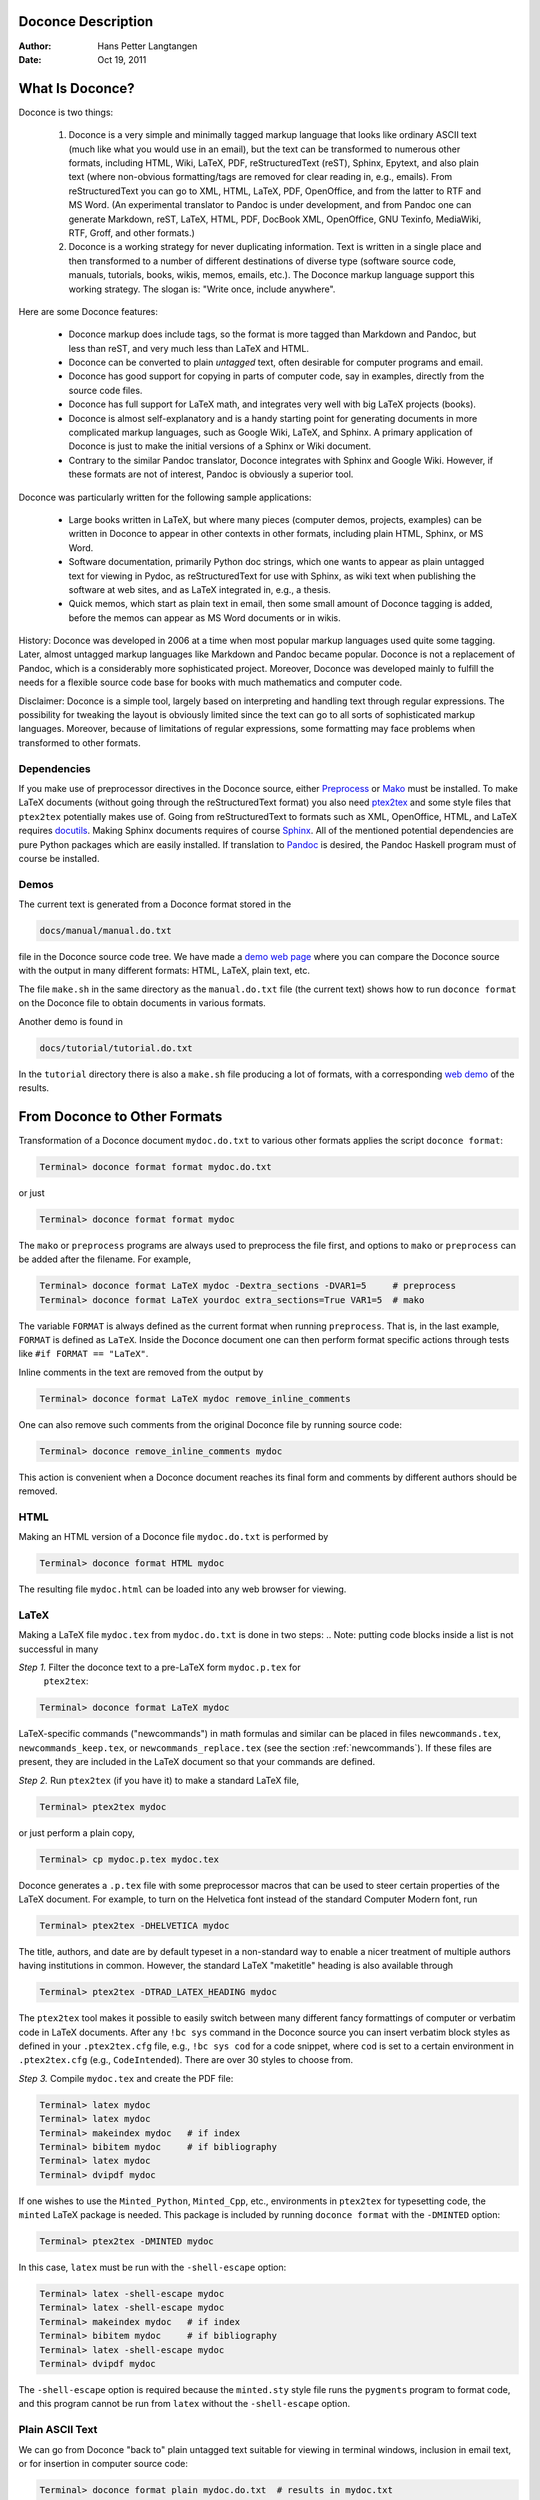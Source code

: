 .. Automatically generated reST file from Doconce source 
   (http://code.google.com/p/doconce/)

Doconce Description
===================

:Author: Hans Petter Langtangen

:Date: Oct 19, 2011

.. lines beginning with # are comment lines



.. _what:is:doconce:

What Is Doconce?
================

.. index::
   pair: doconce; short explanation


Doconce is two things:

 1. Doconce is a very simple and minimally tagged markup language that
    looks like ordinary ASCII text (much like what you would use in an
    email), but the text can be transformed to numerous other formats,
    including HTML, Wiki, LaTeX, PDF, reStructuredText (reST), Sphinx,
    Epytext, and also plain text (where non-obvious formatting/tags are
    removed for clear reading in, e.g., emails). From reStructuredText
    you can go to XML, HTML, LaTeX, PDF, OpenOffice, and from the
    latter to RTF and MS Word.
    (An experimental translator to Pandoc is under development, and from
    Pandoc one can generate Markdown, reST, LaTeX, HTML, PDF, DocBook XML,
    OpenOffice, GNU Texinfo, MediaWiki, RTF, Groff, and other formats.)

 2. Doconce is a working strategy for never duplicating information.
    Text is written in a single place and then transformed to
    a number of different destinations of diverse type (software
    source code, manuals, tutorials, books, wikis, memos, emails, etc.).
    The Doconce markup language support this working strategy.
    The slogan is: "Write once, include anywhere".

Here are some Doconce features:

  * Doconce markup does include tags, so the format is more tagged than 
    Markdown and Pandoc, but less than reST, and very much less than 
    LaTeX and HTML. 

  * Doconce can be converted to plain *untagged* text, 
    often desirable for computer programs and email.

  * Doconce has good support for copying in parts of computer code,
    say in examples, directly from the source code files.

  * Doconce has full support for LaTeX math, and integrates very well
    with big LaTeX projects (books).

  * Doconce is almost self-explanatory and is a handy starting point
    for generating documents in more complicated markup languages, such
    as Google Wiki, LaTeX, and Sphinx. A primary application of Doconce
    is just to make the initial versions of a Sphinx or Wiki document.

  * Contrary to the similar Pandoc translator, Doconce integrates with
    Sphinx and Google Wiki. However, if these formats are not of interest,
    Pandoc is obviously a superior tool.

Doconce was particularly written for the following sample applications:

  * Large books written in LaTeX, but where many pieces (computer demos,
    projects, examples) can be written in Doconce to appear in other
    contexts in other formats, including plain HTML, Sphinx, or MS Word.

  * Software documentation, primarily Python doc strings, which one wants
    to appear as plain untagged text for viewing in Pydoc, as reStructuredText
    for use with Sphinx, as wiki text when publishing the software at
    web sites, and as LaTeX integrated in, e.g., a thesis.

  * Quick memos, which start as plain text in email, then some small
    amount of Doconce tagging is added, before the memos can appear as
    MS Word documents or in wikis.

History: Doconce was developed in 2006 at a time when most popular
markup languages used quite some tagging.  Later, almost untagged
markup languages like Markdown and Pandoc became popular. Doconce is
not a replacement of Pandoc, which is a considerably more
sophisticated project. Moreover, Doconce was developed mainly to
fulfill the needs for a flexible source code base for books with much
mathematics and computer code.

Disclaimer: Doconce is a simple tool, largely based on interpreting
and handling text through regular expressions. The possibility for
tweaking the layout is obviously limited since the text can go to
all sorts of sophisticated markup languages. Moreover, because of
limitations of regular expressions, some formatting may face problems 
when transformed to other formats. 



Dependencies
------------

If you make use of preprocessor directives in the Doconce source,
either `Preprocess <http://code.google.com/p/preprocess>`_ or `Mako <http://www.makotemplates.org>`_ must be installed.  To make LaTeX
documents (without going through the reStructuredText format) you also
need `ptex2tex <http://code.google.com/p/ptex2tex>`_ and some style
files that ``ptex2tex`` potentially makes use of.  Going from
reStructuredText to formats such as XML, OpenOffice, HTML, and LaTeX
requires `docutils <http://docutils.sourceforge.net>`_.  Making Sphinx
documents requires of course `Sphinx <http://sphinx.pocoo.org>`_.
All of the mentioned potential dependencies are pure Python packages
which are easily installed.
If translation to `Pandoc <http://johnmacfarlane.net/pandoc/>`_ is desired, 
the Pandoc Haskell program must of course be installed.



.. some comment lines that do not affect any formatting

.. these lines are simply removed








Demos
-----


.. index:: demos


The current text is generated from a Doconce format stored in the

.. code-block:: console

        docs/manual/manual.do.txt

file in the Doconce source code tree. We have made a 
`demo web page <https://doconce.googlecode.com/hg/doc/demos/manual/index.html>`_
where you can compare the Doconce source with the output in many
different formats: HTML, LaTeX, plain text, etc.

The file ``make.sh`` in the same directory as the ``manual.do.txt`` file
(the current text) shows how to run ``doconce format`` on the
Doconce file to obtain documents in various formats.

Another demo is found in

.. code-block:: console

        docs/tutorial/tutorial.do.txt

In the ``tutorial`` directory there is also a ``make.sh`` file producing a
lot of formats, with a corresponding
`web demo <https://doconce.googlecode.com/hg/doc/demos/tutorial/index.html>`_
of the results.

.. Example on including another Doconce file:



.. _doconce2formats:

From Doconce to Other Formats
=============================

Transformation of a Doconce document ``mydoc.do.txt`` to various other
formats applies the script ``doconce format``:

.. code-block:: console

        Terminal> doconce format format mydoc.do.txt

or just

.. code-block:: console

        Terminal> doconce format format mydoc

The ``mako`` or ``preprocess`` programs are always used to preprocess the
file first, and options to ``mako`` or ``preprocess`` can be added after the
filename. For example,

.. code-block:: console

        Terminal> doconce format LaTeX mydoc -Dextra_sections -DVAR1=5     # preprocess
        Terminal> doconce format LaTeX yourdoc extra_sections=True VAR1=5  # mako

The variable ``FORMAT`` is always defined as the current format when
running ``preprocess``. That is, in the last example, ``FORMAT`` is
defined as ``LaTeX``. Inside the Doconce document one can then perform
format specific actions through tests like ``#if FORMAT == "LaTeX"``.

Inline comments in the text are removed from the output by

.. code-block:: console

        Terminal> doconce format LaTeX mydoc remove_inline_comments

One can also remove such comments from the original Doconce file
by running 
source code:

.. code-block:: py


        Terminal> doconce remove_inline_comments mydoc

This action is convenient when a Doconce document reaches its final form
and comments by different authors should be removed.


HTML
----

Making an HTML version of a Doconce file ``mydoc.do.txt``
is performed by

.. code-block:: console

        Terminal> doconce format HTML mydoc

The resulting file ``mydoc.html`` can be loaded into any web browser for viewing.

LaTeX
-----

Making a LaTeX file ``mydoc.tex`` from ``mydoc.do.txt`` is done in two steps:
.. Note: putting code blocks inside a list is not successful in many

.. formats - the text may be messed up. A better choice is a paragraph

.. environment, as used here.


*Step 1.* Filter the doconce text to a pre-LaTeX form ``mydoc.p.tex`` for
     ``ptex2tex``:

.. code-block:: console

        Terminal> doconce format LaTeX mydoc

LaTeX-specific commands ("newcommands") in math formulas and similar
can be placed in files ``newcommands.tex``, ``newcommands_keep.tex``, or
``newcommands_replace.tex`` (see the section :ref:`newcommands`). 
If these files are present, they are included in the LaTeX document 
so that your commands are defined.

*Step 2.* Run ``ptex2tex`` (if you have it) to make a standard LaTeX file,

.. code-block:: console

        Terminal> ptex2tex mydoc

or just perform a plain copy,

.. code-block:: console

        Terminal> cp mydoc.p.tex mydoc.tex

Doconce generates a ``.p.tex`` file with some preprocessor macros
that can be used to steer certain properties of the LaTeX document.
For example, to turn on the Helvetica font instead of the standard
Computer Modern font, run

.. code-block:: console

        Terminal> ptex2tex -DHELVETICA mydoc

The title, authors, and date are by default typeset in a non-standard
way to enable a nicer treatment of multiple authors having
institutions in common. However, the standard LaTeX "maketitle" heading
is also available through

.. code-block:: console

        Terminal> ptex2tex -DTRAD_LATEX_HEADING mydoc


The ``ptex2tex`` tool makes it possible to easily switch between many
different fancy formattings of computer or verbatim code in LaTeX
documents. After any ``!bc sys`` command in the Doconce source you can
insert verbatim block styles as defined in your ``.ptex2tex.cfg``
file, e.g., ``!bc sys cod`` for a code snippet, where ``cod`` is set to
a certain environment in ``.ptex2tex.cfg`` (e.g., ``CodeIntended``).
There are over 30 styles to choose from.

*Step 3.* Compile ``mydoc.tex``
and create the PDF file:

.. code-block:: console

        Terminal> latex mydoc
        Terminal> latex mydoc
        Terminal> makeindex mydoc   # if index
        Terminal> bibitem mydoc     # if bibliography
        Terminal> latex mydoc
        Terminal> dvipdf mydoc

If one wishes to use the ``Minted_Python``, ``Minted_Cpp``, etc., environments
in ``ptex2tex`` for typesetting code, the ``minted`` LaTeX package is needed.
This package is included by running ``doconce format`` with the
``-DMINTED`` option:

.. code-block:: console

        Terminal> ptex2tex -DMINTED mydoc

In this case, ``latex`` must be run with the
``-shell-escape`` option:

.. code-block:: console

        Terminal> latex -shell-escape mydoc
        Terminal> latex -shell-escape mydoc
        Terminal> makeindex mydoc   # if index
        Terminal> bibitem mydoc     # if bibliography
        Terminal> latex -shell-escape mydoc
        Terminal> dvipdf mydoc

The ``-shell-escape`` option is required because the ``minted.sty`` style
file runs the ``pygments`` program to format code, and this program
cannot be run from ``latex`` without the ``-shell-escape`` option.


Plain ASCII Text
----------------

We can go from Doconce "back to" plain untagged text suitable for viewing
in terminal windows, inclusion in email text, or for insertion in
computer source code:

.. code-block:: console

        Terminal> doconce format plain mydoc.do.txt  # results in mydoc.txt


reStructuredText
----------------

Going from Doconce to reStructuredText gives a lot of possibilities to
go to other formats. First we filter the Doconce text to a
reStructuredText file ``mydoc.rst``:

.. code-block:: console

        Terminal> doconce format rst mydoc.do.txt

We may now produce various other formats:

.. code-block:: console

        Terminal> rst2html.py  mydoc.rst > mydoc.html # HTML
        Terminal> rst2latex.py mydoc.rst > mydoc.tex  # LaTeX
        Terminal> rst2xml.py   mydoc.rst > mydoc.xml  # XML
        Terminal> rst2odt.py   mydoc.rst > mydoc.odt  # OpenOffice

The OpenOffice file ``mydoc.odt`` can be loaded into OpenOffice and
saved in, among other things, the RTF format or the Microsoft Word format.
That is, one can easily go from Doconce to Microsoft Word.

Sphinx
------

Sphinx documents can be created from a Doconce source in a few steps.

*Step 1.* Translate Doconce into the Sphinx dialect of
the reStructuredText format:

.. code-block:: console

        Terminal> doconce format sphinx mydoc.do.txt


*Step 2.* Create a Sphinx root directory with a ``conf.py`` file, 
either manually or by using the interactive ``sphinx-quickstart``
program. Here is a scripted version of the steps with the latter:

.. code-block:: console

        mkdir sphinx-rootdir
        sphinx-quickstart <<EOF
        sphinx-rootdir
        n
        _
        Name of My Sphinx Document
        Author
        version
        version
        .rst
        index
        n
        y
        n
        n
        n
        n
        y
        n
        n
        y
        y
        y
        EOF

These statements as well as points 3-5 can be automated by the command

.. code-block:: console

        Terminal> doconce sphinx_dir mydoc.do.txt

More precisely, in addition to making the ``sphinx-rootdir``,
this command generates a script ``tmp_make_sphinx.sh`` which
can be run to carry out steps 3-5, and later to remake the
sphinx document.

*Step 3.* Move the ``tutorial.rst`` file to the Sphinx root directory:

.. code-block:: console

        Terminal> mv mydoc.rst sphinx-rootdir

If you have figures in your document, the relative paths to those will
be invalid when you work with ``mydoc.rst`` in the ``sphinx-rootdir``
directory. Either edit ``mydoc.rst`` so that figure file paths are correct,
or simply copy your figure directory to ``sphinx-rootdir`` (if all figures
are located in a subdirectory).

*Step 4.* Edit the generated ``index.rst`` file so that ``mydoc.rst``
is included, i.e., add ``mydoc`` to the ``toctree`` section so that it becomes

.. code-block:: py


        .. toctree::
           :maxdepth: 2
        
           mydoc

(The spaces before ``mydoc`` are important!)

*Step 5.* Generate, for instance, an HTML version of the Sphinx source:

.. code-block:: console

        make clean   # remove old versions
        make html

Many other formats are also possible.

*Step 6.* View the result:

.. code-block:: console

        Terminal> firefox _build/html/index.html


Note that verbatim code blocks can be typeset in a variety of ways
depending the argument that follows ``!bc``: ``cod`` gives Python
(``code-block:: python`` in Sphinx syntax) and ``cppcod`` gives C++, but
all such arguments can be customized both for Sphinx and LaTeX output.

.. Desired extension: sphinx can utilize a "pycod" or "c++cod"

.. instruction as currently done in latex for ptex2tex and write

.. out the right code block name accordingly.



Google Code Wiki
----------------

There are several different wiki dialects, but Doconce only support the
one used by `Google Code <http://code.google.com/p/support/wiki/WikiSyntax>`_.
The transformation to this format, called ``gwiki`` to explicitly mark
it as the Google Code dialect, is done by

.. code-block:: console

        Terminal> doconce format gwiki mydoc.do.txt

You can then open a new wiki page for your Google Code project, copy
the ``mydoc.gwiki`` output file from ``doconce format`` and paste the
file contents into the wiki page. Press **Preview** or **Save Page** to
see the formatted result.

When the Doconce file contains figures, each figure filename must be
replaced by a URL where the figure is available. There are instructions
in the file for doing this. Usually, one performs this substitution
automatically (see next section).


Tweaking the Doconce Output
---------------------------

Occasionally, one would like to tweak the output in a certain format
from Doconce. One example is figure filenames when transforming
Doconce to reStructuredText. Since Doconce does not know if the
``.rst`` file is going to be filtered to LaTeX or HTML, it cannot know
if ``.eps`` or ``.png`` is the most appropriate image filename.
The solution is to use a text substitution command or code with, e.g., sed,
perl, python, or scitools subst, to automatically edit the output file
from Doconce. It is then wise to run Doconce and the editing commands
from a script to automate all steps in going from Doconce to the final
format(s). The ``make.sh`` files in ``docs/manual`` and ``docs/tutorial`` 
constitute comprehensive examples on how such scripts can be made.



The Doconce Markup Language
===========================

The Doconce format introduces four constructs to markup text:
lists, special lines, inline tags, and environments.

Lists
-----

An unordered bullet list makes use of the ``*`` as bullet sign
and is indented as follows


.. code-block:: py


           * item 1
        
           * item 2
        
             * subitem 1, if there are more
               lines, each line must
               be intended as shown here
        
             * subitem 2,
               also spans two lines
        
           * item 3


This list gets typeset as

   * item 1

   * item 2

     * subitem 1, if there are more
       lines, each line must
       be intended as shown here

     * subitem 2,
       also spans two lines


   * item 3

In an ordered list, each item starts with an ``o`` (as the first letter 
in "ordered"):


.. code-block:: py


           o item 1
        
           o item 2
        
             * subitem 1
        
             * subitem 2
        
           o item 3


resulting in

  1. item 1

  2. item 2

     * subitem 1

     * subitem 2


  3. item 3

Ordered lists cannot have an ordered sublist, i.e., the ordering 
applies to the outer list only.

In a description list, each item is recognized by a dash followed
by a keyword followed by a colon:


.. code-block:: py


           - keyword1: explanation of keyword1
        
           - keyword2: explanation
             of keyword2 (remember to indent properly
             if there are multiple lines)


The result becomes

   keyword1: 
     explanation of keyword1

   keyword2: 
     explanation
     of keyword2 (remember to indent properly
     if there are multiple lines)

Special Lines
-------------

The Doconce markup language has a concept called *special lines*.
Such lines starts with a markup at the very beginning of the
line and are used to mark document title, authors, date,
sections, subsections, paragraphs., figures, movies, etc.


.. index:: TITLE keyword

.. index:: AUTHOR keyword

.. index:: DATE keyword


*Heading with Title and Author(s).* Lines starting with ``TITLE:``, ``AUTHOR:``, and ``DATE:`` are optional and used
to identify a title of the document, the authors, and the date. The
title is treated as the rest of the line, so is the date, but the
author text consists of the name and associated institution(s) with
the syntax 

.. code-block:: py


        name at institution1 and institution2 and institution3

The ``at`` with surrounding spaces
is essential for adding information about institution(s)
to the author name, and the ``and`` with surrounding spaces is
essential as delimiter between different institutions.
Multiple authors require multiple ``AUTHOR:`` lines. All information
associated with ``TITLE:`` and ``AUTHOR:`` keywords must appear on a single
line.  Here is an example:

.. code-block:: py


        TITLE: On an Ultimate Markup Language
        AUTHOR: H. P. Langtangen at Center for Biomedical Computing, Simula Research Laboratory and Dept. of Informatics, Univ. of Oslo
        AUTHOR: Kaare Dump at Segfault, Cyberspace Inc.
        AUTHOR: A. Dummy Author
        DATE: November 9, 2016

Note the how one can specify a single institution, multiple institutions,
and no institution. In some formats (including reStructuredText and Sphinx)
only the author names appear. Some formats have
"intelligence" in listing authors and institutions, e.g., the plain text
format:

.. code-block:: py


        Hans Petter Langtangen [1, 2]
        Kaare Dump [3]
        A. Dummy Author 
        
        [1] Center for Biomedical Computing, Simula Research Laboratory
        [2] Department of Informatics, University of Oslo
        [3] Segfault, Cyberspace Inc.

Similar typesetting is done for LaTeX and HTML formats.


.. index:: headlines

.. index:: section headings


*Section Headings.* Section headings are recognized by being surrounded by equal signs (=) or
underscores before and after the text of the headline. Different
section levels are recognized by the associated number of underscores
or equal signs (=):

   * 7 underscores or equal signs for sections

   * 5 for subsections

   * 3 for subsubsections

   * 2 underscrores (only! - it looks best) for paragraphs 
     (paragraph heading will be inlined)

Headings can be surrounded by blanks if desired.

Here are some examples:

.. code-block:: py


        ======= Example on a Section Heading ======= 
        
        The running text goes here. 
        
              ===== Example on a Subsection Heading ===== 
        The running text goes here.
        
                  ===Example on a Subsubsection Heading===
        
        The running text goes here.
        
        __A Paragraph.__ The running text goes here.


The result for the present format looks like this:

Example on a Section Heading
============================

The running text goes here. 

Example on a Subsection Heading
-------------------------------
The running text goes here.

Example on a Subsubsection Heading
~~~~~~~~~~~~~~~~~~~~~~~~~~~~~~~~~~

The running text goes here.

*A Paragraph.* The running text goes here.

*Figures.* Figures are recognized by the special line syntax

.. code-block:: py


        FIGURE:[filename, height=xxx width=yyy scale=zzz] possible caption

The filename can be without extension, and Doconce will search for an
appropriate file with the right extension. If the extension is wrong,
say ``.eps`` when requesting an HTML format, Doconce tries to find another
file, and if not, the given file is converted to a proper format
(using ImageMagick's ``convert`` utility).

The height, width, and scale keywords (and others) can be included
if desired and may have effect for some formats. Note the comma
between the sespecifications and that there should be no space
around the = sign.

Note also that, like for ``TITLE:`` and ``AUTHOR:`` lines, all information
related to a figure line must be written on the same line. Introducing
newlines in a long caption will destroy the formatting (only the
part of the caption appearing on the same line as ``FIGURE:`` will be
included in the formatted caption).


.. _fig:viz:

.. figure:: figs/streamtubes.png
   :width: 400

   Streamtube visualization of a fluid flow  


*Movies.* Here is an example on the ``MOVIE:`` keyword for embedding movies. This
feature works well for the ``LaTeX``, ``HTML``, ``rst``, and ``sphinx`` formats.
Other formats try to generate some HTML file and link to that file
for showing the movie.

.. code-block:: py


        MOVIE: [filename, height=xxx width=yyy] possible caption


.. LaTeX/PDF format requires movie15 package for displaying movies


.. raw:: html
        
           <EMBED SRC="figs/mjolnir.mpeg" ['width=600', 'height=470'] AUTOPLAY="TRUE" LOOP="TRUE"></EMBED>
           <P>
           <EM></EM>
           </P>



.. MOVIE: [figs/wavepacket.gif, width=600 height=470]


.. MOVIE: [figs/wavepacket2.mpeg, width=600 height=470]


The LaTeX format results in a file that requires the movie15 package
in order to play movies in PDF via Acroread. The HTML, reST, and
Sphinx formats will play
the movie right away by embedding the file in a standard HTML code,
provided the output format is HTML.
For all other formats a URL to an HTML file, which can play the code,
is inserted in the output document.

When movies are embedded in the PDF file via LaTeX and
the ``movie15`` package, there is a preprocess variable
``EXTERNAL_MOVIE_VIEWER`` which can be defined to launch an external
viewer when displaying the PDF file (in Acrobat Reader):

.. code-block:: console

        Terminal> ptex2tex -DEXTERNAL_MOVIE_VIEWER mydoc


The HTML, reST, and Sphinx formats can also treat filenames of the form
``myframes*.png``. In that case, an HTML file for showing the sequence of frames
is generated, and a link to this file is inserted in the output document.
That is, a simple "movie viewer" for the frames is made. 

Many publish their scientific movies on YouTube, and Doconce recognizes
YouTube URLs as movies. When the output is an HTML file, the movie will
be embedded, otherwise a URL to the YouTube page is inserted.
You should equip the ``MOVIE:`` command with the right width and height
of embedded YouTube movies (the parameters appear when you request
the embedded HTML code for the movie on the YouTube page).



*Computer Code.* Another type of special lines starts with ``@@@CODE`` and enables copying
of computer code from a file directly into a verbatim environment, see 
the section :ref:`sec:verbatim:blocks` below.


.. _inline:tagging:

Inline Tagging
--------------

.. index:: inline tagging

.. index:: emphasized words

.. index:: boldface words

.. index:: verbatim text


.. index:: inline comments


Doconce supports tags for *emphasized phrases*, **boldface phrases**,
and ``verbatim text`` (also called type writer text, for inline code)
plus LaTeX/TeX inline mathematics, such as :math:`\nu = \sin(x)`.

Emphasized text is typeset inside a pair of asterisk, and there should
be no spaces between an asterisk and the emphasized text, as in

.. code-block:: py


        *emphasized words*


Boldface font is recognized by an underscore instead of an asterisk:

.. code-block:: py


        _several words in boldface_ followed by *ephasized text*.

The line above gets typeset as
**several words in boldface** followed by *ephasized text*.

Verbatim text, typically used for short inline code,
is typeset between backquotes:

.. code-block:: py


        `call myroutine(a, b)` looks like a Fortran call
        while `void myfunc(double *a, double *b)` must be C.

The typesetting result looks like this:
``call myroutine(a, b)`` looks like a Fortran call
while ``void myfunc(double *a, double *b)`` must be C.

It is recommended to have inline verbatim text on the same line in
the Doconce file, because some formats (LaTeX and ``ptex2tex``) will have
problems with inline verbatim text that is split over two lines.

Watch out for mixing backquotes and asterisk (i.e., verbatim and
emphasized code): the Doconce interpreter is not very smart so inline
computer code can soon lead to problems in the final format. Go back to the
Doconce source and modify it so the format to which you want to go
becomes correct (sometimes a trial and error process - sticking to
very simple formatting usually avoids such problems).

Web addresses with links are typeset as

.. code-block:: py


        some URL like "MyPlace": "http://my.place.in.space/src"

which appears as some URL like `MyPlace <http://my.place.in.space/src>`_.
The space after colon is optional.
Link to a file is done by the URL keyword, a colon, and enclosing the
filename in double quotes:

.. code-block:: py


        URL:"manual.do.txt"
        "URL": "manual.do.txt"
        url: "manual.do.txt"
        "url":"manual.do.txt"

All these constructions result in the link `<manual.do.txt>`_.
To make the URL itself appear as link name, put an "URL", URL, or
the lower case version, before the text of the URL enclosed in double
quotes:

.. code-block:: py


        Click on this link: URL:"http://some.where.net".


Doconce also supports inline comments in the text:

.. code-block:: py


        [name: comment]

where ``name`` is the name of the author of the command, and ``comment`` is a 
plain text text. (**hpl**: Note that there must be a space after the colon,
otherwise the comment is not recognized.)
The name and comment are visible in the output unless ``doconce format``
is run with a command-line specification of removing such comments
(see the chapter :ref:`doconce2formats` for an example). Inline comments
(**hpl**: Here is a specific example on an inline comment. It can
span several lines.)
are helpful during development of a document since different authors
and readers can comment on formulations, missing points, etc.
All such comments can easily be removed from the ``.do.txt`` file
(see the chapter :ref:`doconce2formats`).

Inline mathematics is written as in LaTeX, i.e., inside dollar signs.
Most formats leave this syntax as it is (including to dollar signs),
hence nice math formatting is only obtained in LaTeX (Epytext has some
inline math support that is utilized).  However, mathematical
expressions in LaTeX syntax often contains special formatting
commands, which may appear annoying in plain text. Doconce therefore
supports an extended inline math syntax where the writer can provide
an alternative syntax suited for formats close to plain ASCII:

.. code-block:: py


        Here is an example on a linear system 
        ${\bf A}{\bf x} = {\bf b}$|$Ax=b$, 
        where $\bf A$|$A$ is an $n\times n$|$nxn$ matrix, and 
        $\bf x$|$x$ and $\bf b$|$b$ are vectors of length $n$|$n$.

That is, we provide two alternative expressions, both enclosed in
dollar signs and separated by a pipe symbol, the expression to the
left is used in LaTeX, while the expression to the right is used for
all other formats.  The above text is typeset as "Here is an example
on a linear system :math:`{\bf A}{\bf x} = {\bf b}`, where :math:`\bf A` 
is an :math:`n\times n` matrix, and :math:`\bf x` and :math:`\bf b`
are vectors of length :math:`n`."

Cross-Referencing
-----------------

.. index:: cross referencing

.. index:: labels

.. index:: references


References and labels are supported. The syntax is simple:

.. code-block:: py


        label{section:verbatim}   # defines a label
        For more information we refer to Section ref{section:verbatim}.

This syntax is close that that of labels and cross-references in
LaTeX. When the label is placed after a section or subsection heading,
the plain text, Epytext, and StructuredText formats will simply
replace the reference by the title of the (sub)section.  All labels
will become invisible, except those in math environments.  In the
reStructuredText and Sphinx formats, the end effect is the same, but
the "label" and "ref" commands are first translated to the proper
reStructuredText commands by ``doconce format``. In the HTML and (Google
Code) Wiki formats, labels become anchors and references become links,
and with LaTeX "label" and "ref" are just equipped with backslashes so
these commands work as usual in LaTeX.

It is, in general, recommended to use labels and references for
(sub)sections, equations, and figures only.
By the way, here is an example on referencing Figure :ref:`fig:viz`
(the label appears in the figure caption in the source code of this document).
Additional references to the sections :ref:`mathtext` and :ref:`newcommands` are
nice to demonstrate, as well as a reference to equations,
say (:ref:`my:eq1`)--(:ref:`my:eq2`). A comparison of the output and
the source of this document illustrates how labels and references
are handled by the format in question.

Hyperlinks to files or web addresses are handled as explained
in the section :ref:`inline:tagging`.

Index and Bibliography
----------------------

.. index:: index

.. index:: citations

.. index:: bibliography


An index can be created for the LaTeX and the reStructuredText or
Sphinx formats by the ``idx`` keyword, following a LaTeX-inspired syntax:

.. code-block:: py


        idx{some index entry}
        idx{main entry!subentry}
        idx{`verbatim_text` and more}

The exclamation mark divides a main entry and a subentry. Backquotes
surround verbatim text, which is correctly transformed in a LaTeX setting to

.. code-block:: py


        \index{verbatim\_text@\texttt{\rm\smaller verbatim\_text and more}}

Everything related to the index simply becomes invisible in 
plain text, Epytext, StructuredText, HTML, and Wiki formats.
Note: ``idx`` commands should be inserted outside paragraphs, not in between
the text as this may cause some strange behaviour of the formatting.
Index items are naturally placed right after section headings, before the
text begins. Index items related to the heading of a paragraph, however,
should be placed above the paragraph heading and not in between the
heading and the text.

Literature citations also follow a LaTeX-inspired style:

.. code-block:: py


        as found in cite{Larsen:86,Nielsen:99}.

Citation labels can be separated by comma. In LaTeX, this is directly
translated to the corresponding ``cite`` command; in reStructuredText
and Sphinx the labels can be clicked, while in all the other text
formats the labels are consecutively numbered so the above citation
will typically look like

.. code-block:: py


        as found in [3][14]

if ``Larsen:86`` has already appeared in the 3rd citation in the document
and ``Nielsen:99`` is a new (the 14th) citation. The citation labels
can be any sequence of characters, except for curly braces and comma.

The bibliography itself is specified by the special keyword ``BIBFILE:``,
which is optionally followed by a BibTeX file, having extension ``.bib``,
a corresponding reStructuredText bibliography, having extension ``.rst``,
or simply a Python dictionary written in a file with extension ``.py``.
The dictionary in the latter file should have the citation labels as
keys, with corresponding values as the full reference text for an item
in the bibliography. Doconce markup can be used in this text, e.g.,

.. code-block:: py


        {
        'Nielsen:99': """
        K. Nielsen. *Some Comments on Markup Languages*. 
        URL:"http://some.where.net/nielsen/comments", 1999.
        """,
        'Larsen:86': 
        """
        O. B. Larsen. On Markup and Generality.
        *Personal Press*. 1986.
        """
        }

In the LaTeX format, the ``.bib`` file will be used in the standard way,
in the reStructuredText and Sphinx formats, the ``.rst`` file will be
copied into the document at the place where the ``BIBFILE:`` keyword
appears, while all other formats will make use of the Python dictionary
typeset as an ordered Doconce list, replacing the ``BIBFILE:`` line
in the document.

.. see ketch/tex2rst for nice bibtex to rst converter which could

.. be used here


Conversion of BibTeX databases to reStructuredText format can be
done by the `bibliograph.parsing <http://pypi.python.org/pypi/bibliograph.parsing/>`_ tool.

Finally, we here test the citation command and bibliography by 
citing a book [Python:Primer:09]_, a paper [Osnes:98]_,
and both of them simultaneously [Python:Primer:09]_ [Osnes:98]_.

(**somereader**: comments, citations, and references in the latex style
is a special feature of doconce :-) )


Tables
------

A table like

============  ============  ============  
    time        velocity    acceleration  
============  ============  ============  
0.0           1.4186        -5.01         
2.0           1.376512      11.919        
4.0           1.1E+1        14.717624     
============  ============  ============  

is built up of pipe symbols and dashes:

.. code-block:: py


          |--------------------------------|
          |time  | velocity | acceleration |
          |--------------------------------|
          | 0.0  | 1.4186   | -5.01        |
          | 2.0  | 1.376512 | 11.919       |
          | 4.0  | 1.1E+1   | 14.717624    |
          |--------------------------------|

The pipes and column values do not need to be aligned (but why write
the Doconce source in an ugly way?).


.. _sec:verbatim:blocks:

Blocks of Verbatim Computer Code
--------------------------------

Blocks of computer code, to be typeset verbatim, must appear inside a
"begin code" ``!bc`` keyword and an "end code" ``!ec`` keyword. Both
keywords must be on a single line and *start at the beginning of the
line*.  There may be an argument after the ``!bc`` tag to specify a
certain ``ptex2tex`` environment (for instance, ``!bc dat`` corresponds to
the data file environment in ``ptex2tex``, and ``!bc cod`` is typically
used for a code snippet, but any argument can be defined). If there is
no argument, one assumes the ccq environment, which is plain LaTeX
verbatim in the default ``.ptex2tex.cfg``. However, all these arguments
can be redefined in the ``.ptex2tex.cfg`` file.

The argument after ``!bc`` is also used
in a Sphinx context. Then argument is mapped onto a valid Pygments
language for typesetting of the verbatim block by Pygments. This
mapping takes place in an optional comment to be inserted in the Doconce
source file, e.g.,

.. code-block:: py


        # sphinx code-blocks: pycod=python cod=py cppcod=c++ sys=console

Here, three arguments are defined: ``pycod`` for Python code,
``cod`` also for Python code, ``cppcod`` for C++ code, and ``sys``
for terminal sessions. The same arguments would be defined
in ``.ptex2tex.cfg`` for how to typeset the blocks in LaTeX using
various verbatim styles (Pygments can also be used in a LaTeX
context).

By default, ``pro`` is used for complete programs in Python, ``cod``
is for a code snippet in Python, while ``xcod`` and ``xpro`` implies
computer language specific typesetting where ``x`` can be
``f`` for Fortran, ``c`` for C, ``cpp`` for C++, and ``py`` for Python.
The argument ``sys`` means by default ``console`` for Sphinx and
``CodeTerminal`` (ptex2tex environent) for LaTeX. All these definitions
of the arguments after ``!bc`` can be redefined in the ``.ptex2tex.cfg``
configuration file for ptex2tex/LaTeX and in the ``sphinx code-blocks``
comments for Sphinx. Support for other languages is easily added.

.. (Any sphinx code-block comment, whether inside verbatim code

.. blocks or outside, yields a mapping between bc arguments

.. and computer languages. In case of muliple definitions, the

.. first one is used.)


The enclosing ``!ec`` tag of verbatim computer code blocks must
be followed by a newline.  A common error in list environments is to
forget to indent the plain text surrounding the code blocks. In
general, we recommend to use paragraph headings instead of list items
in combination with code blocks (it usually looks better, and some
common errors are naturally avoided).

Here is a verbatim code block with Python code (``pycod`` style):

.. code-block:: python

        # regular expressions for inline tags:
        inline_tag_begin = r'(?P<begin>(^|\s+))'
        inline_tag_end = r'(?P<end>[.,?!;:)\s])'
        INLINE_TAGS = {
            'emphasize':
            r'%s\*(?P<subst>[^ `][^*`]*)\*%s' % \
            (inline_tag_begin, inline_tag_end),
            'verbatim':
            r'%s`(?P<subst>[^ ][^`]*)`%s' % \
            (inline_tag_begin, inline_tag_end),
            'bold':
            r'%s_(?P<subst>[^ `][^_`]*)_%s' % \
            (inline_tag_begin, inline_tag_end),
        }

And here is a C++ code snippet (``cppcod`` style):

.. code-block:: c++

        void myfunc(double* x, const double& myarr) {
            for (int i = 1; i < myarr.size(); i++) {
                myarr[i] = myarr[i] - x[i]*myarr[i-1]
            }
        }


Computer code can be copied directly from a file, if desired. The syntax
is then

.. code-block:: py


         @@@CODE myfile.f
         @@@CODE myfile.f fromto:subroutine\s+test@^C\s{5}END1

The first line implies that all lines in the file ``myfile.f`` are
copied into a verbatim block, typset in a ``!bc pro`` environment.  The
second line has a `fromto:' directive, which implies copying code
between two lines in the code, typset within a !`bc cod`
environment. (The ``pro`` and ``cod`` arguments are only used for LaTeX
and Sphinx output, all other formats will have the code typeset within
a plain ``!bc`` environment.) Two regular expressions, separated by the
``@`` sign, define the "from" and "to" lines.  The "from" line is
included in the verbatim block, while the "to" line is not. In the
example above, we copy code from the line matching ``subroutine test``
(with as many blanks as desired between the two words) and the line
matching ``C END1`` (C followed by 5 blanks and then the text END1). The
final line with the "to" text is not included in the verbatim block.

Let us copy a whole file (the first line above):


.. code-block:: py


        C     a comment
        
              subroutine    test()
              integer i
              real*8 r
              r = 0
              do i = 1, i
                 r = r + i
              end do
              return
        C     END1
        
              program testme
              call test()
              return
        
        


Let us then copy just a piece in the middle as indicated by the ``fromto:``
directive above:


.. code-block:: py

              subroutine    test()
              integer i
              real*8 r
              r = 0
              do i = 1, i
                 r = r + i
              end do
              return
        


(Remark for those familiar with ``ptex2tex``: The from-to
syntax is slightly different from that used in ``ptex2tex``. When
transforming Doconce to LaTeX, one first transforms the document to a
``.p.tex`` file to be treated by ``ptex2tex``. However, the ``@@@CODE`` line
is interpreted by Doconce and replaced by a *pro* or *cod* ``ptex2tex``
environment.)


.. _mathtext:

LaTeX Blocks of Mathematical Text
---------------------------------

Blocks of mathematical text are like computer code blocks, but
the opening tag is ``!bt`` (begin TeX) and the closing tag is
``!et``. It is important that ``!bt`` and ``!et`` appear on the beginning of the
line and followed by a newline. 

Here is the result of a ``!bt`` - ``!et`` block:

.. math::
   :label: myeq1
        
        {\partial u\over\partial t}  &=  \nabla^2 u + f,\\
        {\partial v\over\partial t}  &=  \nabla\cdot(q(u)\nabla v) + g
        


This text looks ugly in all Doconce supported formats, except from
LaTeX and Sphinx.  If HTML is desired, the best is to filter the Doconce text
first to LaTeX and then use the widely available tex4ht tool to
convert the dvi file to HTML, or one could just link a PDF file (made
from LaTeX) directly from HTML. For other textual formats, it is best
to avoid blocks of mathematics and instead use inline mathematics
where it is possible to write expressions both in native LaTeX format
(so it looks good in LaTeX) and in a pure text format (so it looks
okay in other formats).

.. _newcommands:

Macros (Newcommands)
--------------------

Doconce supports a type of macros via a LaTeX-style *newcommand*
construction.  The newcommands defined in a file with name
``newcommand_replace.tex`` are expanded when Doconce is filtered to
other formats, except for LaTeX (since LaTeX performs the expansion
itself).  Newcommands in files with names ``newcommands.tex`` and
``newcommands_keep.tex`` are kept unaltered when Doconce text is
filtered to other formats, except for the Sphinx format. Since Sphinx
understands LaTeX math, but not newcommands if the Sphinx output is
HTML, it makes most sense to expand all newcommands.  Normally, a user
will put all newcommands that appear in math blocks surrounded by
``!bt`` and ``!et`` in ``newcommands_keep.tex`` to keep them unchanged, at
least if they contribute to make the raw LaTeX math text easier to
read in the formats that cannot render LaTeX.  Newcommands used
elsewhere throughout the text will usually be placed in
``newcommands_replace.tex`` and expanded by Doconce.  The definitions of
newcommands in the ``newcommands*.tex`` files *must* appear on a single
line (multi-line newcommands are too hard to parse with regular
expressions).

*Example.* Suppose we have the following commands in 
``newcommand_replace.tex``:


.. code-block:: py


        \newcommand{\beqa}{\begin{eqnarray}}
        \newcommand{\eeqa}{\end{eqnarray}}
        \newcommand{\ep}{\thinspace . }
        \newcommand{\uvec}{\vec u}
        \newcommand{\mathbfx}[1]{{\mbox{\boldmath $#1$}}}
        \newcommand{\Q}{\mathbfx{Q}}
        


and these in ``newcommands_keep.tex``:


.. code-block:: py


        \newcommand{\x}{\mathbfx{x}}
        \newcommand{\normalvec}{\mathbfx{n}}
        \newcommand{\Ddt}[1]{\frac{D#1}{dt}}
        


The LaTeX block

.. code-block:: py


        \beqa
        \x\cdot\normalvec &=& 0,\label{my:eq1}\\
        \Ddt{\uvec} &=& \Q \ep\label{my:eq2}
        \eeqa

will then be rendered to

.. math::
        
        {\mbox{\boldmath $x$}}\cdot{\mbox{\boldmath $n$}}  &=  0,\\
        \frac{D\vec u}{dt}  &=  {\mbox{\boldmath $Q$}} \thinspace . 
        

in the current format.

Preprocessing Steps
-------------------

Doconce allows preprocessor commands for, e.g., including files,
leaving out text, or inserting special text depending on the format.
Two preprocessors are supported: preprocess 
(`<http://code.google.com/p/preprocess>`_) and mako
(`<http://www.makotemplates.org/>`_). The former allows include and if-else
statements much like the well-known preprocessor in C and C++ (but it
does not allow sophisticated macro substitutions). The latter
preprocessor is a very powerful template system.  With Mako you can
automatically generate various type of text and steer the generation
through Python code embedded in the Doconce document. An arbitrary set
of ``name=value`` command-line arguments (at the end of the command line)
automatically define Mako variables that are substituted in the document.

Doconce will detect if preprocess or Mako commands are used and run
the relevant preprocessor prior to translating the Doconce source to a
specific format.

The preprocess and mako programs always have the variable ``FORMAT``
defined as the desired output format of Doconce (``HTML``, ``LaTeX``,
``plain``, ``rst``, ``sphinx``, ``epydoc``, ``st``).  It is then easy to test on
the value of ``FORMAT`` and take different actions for different
formats. For example, one may create special LaTeX output for figures,
say with multiple plots within a figure, while other formats may apply
a separate figure for each plot. Below is an example (see the Doconce
source code of this document to understand how preprocess is used to
create the example).

.. If PNGFIGS is defined, PNG files are used, otherwise Encapsulated

.. PostScript files are used.



.. Use default Doconce figure handling for all other formats



.. figure:: figs/wavepacket_0001.png
   :width: 400

   Wavepacket at time 0.1 s



.. figure:: figs/wavepacket_0010.png
   :width: 400

   Wavepacket at time 0.2 s



Other user-defined variables for the preprocessor can be set at 
the command line as explained in the section :ref:`doconce2formats`.

More advanced use of mako can include Python code that may automate
the writing of parts of the document.



Missing Features
----------------

  * Footnotes

Troubleshooting
---------------

*Disclaimer.* Doconce has some support for syntax checking.
If you encounter Python errors while running ``doconce format``, the
reason for the error is most likely a syntax problem in your Doconce
source file. You have to track down this syntax problem yourself.

However, the problem may well be a bug in Doconce. The Doconce
software is incomplete, and many special cases of syntax are not yet
discovered to give problems. Such special cases are also seldom easy to
fix, so one important way of "debugging" Doconce is simply to change
the formatting so that Doconce treats it properly. Doconce is very much
based on regular expressions, which are known to be non-trivial to
debug years after they are created. The main developer of Doconce has
hardly any time to work on debugging the code, but the software works
well for his diverse applications of it.

*Code or TeX Block Errors in reST.* Sometimes reStructuredText (reST) reports an "Unexpected indentation"
at the beginning of a code block. If you see a ``!bc``, which should
have been removed by ``doconce format``, it is usually an error in the
Doconce source, or a problem with the rst/sphinx translator.  Check if
the line before the code block ends in one colon (not two!), a
question mark, an exclamation mark, a comma, a period, or just a
newline/space after text. If not, make sure that the ending is among
the mentioned. Then ``!bc`` will most likely be replaced and a double
colon at the preceding line will appear (which is the right way in
reST to indicate a verbatim block of text).

*Strange Errors Around Code or TeX Blocks in reST.* If ``idx`` commands for defining indices are placed inside paragraphs,
and especially right before a code block, the reST translator
(rst and sphinx formats) may get confused and produce strange
code blocks that cause errors when the reST text is transformed to
other formats. The remedy is to define items for the index outside
paragraphs.

*Error Message "Undefined substitution..." from reST.* This may happen if there is much inline math in the text. reST cannot
understand inline LaTeX commands and interprets them as illegal code.
Just ignore these error messages.

*Preprocessor Directives Do Not Work.* Make sure the preprocessor instructions, in Preprocess or Mako, have
correct syntax. Also make sure that you do not mix Preprocess and Mako
instructions. Doconce will then only run Preprocess.

*The LaTeX File Does Not Compile.* If the problem is undefined control sequence involving

.. code-block:: py


        \code{...}

the cause is usually a verbatim inline text (in backquotes in the
Doconce file) spans more than one line. Make sure, in the Doconce source,
that all inline verbatim text appears on the same line.

*Verbatim Code Blocks Inside Lists Look Ugly.* Read the the section :ref:`sec:verbatim:blocks` above.  Start the
``!bc`` and ``!ec`` tags in column 1 of the file, and be careful with
indenting the surrounding plain text of the list item correctly. If
you cannot resolve the problem this way, get rid of the list and use
paragraph headings instead. In fact, that is what is recommended:
avoid verbatim code blocks inside lists (it makes life easier).

*LaTeX Code Blocks Inside Lists Look Ugly.* Same solution as for computer code blocks as described in the
previous paragraph. Make sure the ``!bt`` and ``!et`` tags are in column 1
and that the rest of the non-LaTeX surrounding text is correctly indented.
Using paragraphs instead of list items is a good idea also here.

*Inconsistent Headings in reStructuredText.* The ``rst2*.py`` and Sphinx converters abort if the headers of sections
are not consistent, i.e., a subsection must come under a section,
and a subsubsection must come under a subsection (you cannot have
a subsubsection directly under a section). Search for ``===``,
count the number of equality signs (or underscores if you use that)
and make sure they decrease by two every time a lower level is encountered.

*Strange Nested Lists in gwiki.* Doconce cannot handle nested lists correctly in the gwiki format.
Use nonnested lists or edit the ``.gwiki`` file directly.

*Lists in gwiki Look Ugly in the Sourc.* Because the Google Code wiki format requires all text of a list item to
be on one line, Doconce simply concatenates lines in that format,
and because of the indentation in the original Doconce text, the gwiki
output looks somewhat ugly. The good thing is that this gwiki source
is seldom to be looked at - it is the Doconce source that one edits
further.

*Problems with Boldface and Emphasize.* Two boldface or emphasize expressions after each other are not rendered
correctly. Merge them into one common expression.

*Strange Non-English Characters.* Check the encoding of the ``.do.txt`` file with the Unix ``file`` command.
If UTF-8, convert to latin-1 using the Unix command

.. code-block:: py


        Unix> iconv -f utf-8 -t LATIN1 myfile.do.txt --output newfile

(Doconce has a feature to detect the encoding, but it is not reliable and
therefore turned off.)

*Debugging.* Given a problem, extract a small portion of text surrounding the
problematic area and debug that small piece of text. Doconce does a
series of transformations of the text. The effect of each of these
transformation steps are dumped to a logfile, named
``_doconce_debugging.log``, if the to ``doconce format`` after the filename
is ``debug``. The logfile is inteded for the developers of Doconce, but
may still give some idea of what is wrong.  The section "Basic Parsing
Ideas" explains how the Doconce text is transformed into a specific
format, and you need to know these steps to make use of the logfile.


Header and Footer
-----------------

Some formats use a header and footer in the document. LaTeX and
HTML are two examples of such formats. When the document is to be
included in another document (which is often the case with
Doconce-based documents), the header and footer are not wanted, while
these are needed (at least in a LaTeX context) if the document is
stand-alone. We have introduce the convention that if ``TITLE:`` or
``#TITLE:`` is found at the beginning of the line (i.e., the document
has, or has an intention have, a title), the header and footer
are included, otherwise not.


Basic Parsing Ideas
-------------------

.. avoid list here since we have code in between (never a good idea)


The (parts of) files with computer code to be directly included in
the document are first copied into verbatim blocks.

All verbatim and TeX blocks are removed and stored elsewhere
to ensure that no formatting rules are not applied to these blocks.

The text is examined line by line for typesetting of lists, as well as
handling of blank lines and comment lines.
List parsing needs some awareness of the context.
Each line is interpreted by a regular expression


.. code-block:: py


        (?P<indent> *(?P<listtype>[*o-] )? *)(?P<keyword>[^:]+?:)?(?P<text>.*)\s?


That is, a possible indent (which we measure), an optional list
item identifier, optional space, optional words ended by colon,
and optional text. All lines are of this form. However, some
ordinary (non-list) lines may contain a colon, and then the keyword
and text group must be added to get the line contents. Otherwise,
the text group will be the line.

When lists are typeset, the text is examined for sections, paragraphs,
title, author, date, plus all the inline tags for emphasized, boldface,
and verbatim text. Plain subsitutions based on regular expressions
are used for this purpose.

The final step is to insert the code and TeX blocks again (these should
be untouched and are therefore left out of the previous parsing).

It is important to keep the Doconce format and parsing simple.  When a
new format is needed and this format is not obtained by a simple edit
of the definition of existing formats, it might be better to convert
the document to reStructuredText and then to XML, parse the XML and
write out in the new format.  When the Doconce format is not
sufficient to getting the layout you want, it is suggested to filter
the document to another, more complex format, say reStructuredText or
LaTeX, and work further on the document in this format.


A Glimpse of How to Write a New Translator
------------------------------------------

This is the HTML-specific part of the
source code of the HTML translator:



.. code-block:: py


        FILENAME_EXTENSION['HTML'] = '.html'  # output file extension
        BLANKLINE['HTML'] = '<p>\n'           # blank input line => new paragraph
        INLINE_TAGS_SUBST['HTML'] = {         # from inline tags to HTML tags
            # keep math as is:
            'math': None,  # indicates no substitution
            'emphasize':     r'\g<begin><em>\g<subst></em>\g<end>',
            'bold':          r'\g<begin><b>\g<subst></b>\g<end>',
            'verbatim':      r'\g<begin><tt>\g<subst></tt>\g<end>',
            'URL':           r'\g<begin><a href="\g<url>">\g<link></a>',
            'section':       r'<h1>\g<subst></h1>',
            'subsection':    r'<h3>\g<subst></h3>',
            'subsubsection': r'<h5>\g<subst></h5>',
            'paragraph':     r'<b>\g<subst></b>. ',
            'title':         r'<title>\g<subst></title>\n<center><h1>\g<subst></h1></center>',
            'date':          r'<center><h3>\g<subst></h3></center>',
            'author':        r'<center><h3>\g<subst></h3></center>',
            }
        
        # how to replace code and LaTeX blocks by HTML (<pre>) environment:
        def HTML_code(filestr):
            c = re.compile(r'^!bc(.*?)\n', re.MULTILINE)
            filestr = c.sub(r'<!-- BEGIN VERBATIM BLOCK \g<1>-->\n<pre>\n', filestr)
            filestr = re.sub(r'!ec\n',
                             r'</pre>\n<! -- END VERBATIM BLOCK -->\n', filestr)
            c = re.compile(r'^!bt\n', re.MULTILINE)
            filestr = c.sub(r'<pre>\n', filestr)
            filestr = re.sub(r'!et\n', r'</pre>\n', filestr)
            return filestr
        CODE['HTML'] = HTML_code
        
        # how to typeset lists and their items in HTML:
        LIST['HTML'] = {
            'itemize':
            {'begin': '\n<ul>\n', 'item': '<li>', 'end': '</ul>\n\n'},
            'enumerate':
            {'begin': '\n<ol>\n', 'item': '<li>', 'end': '</ol>\n\n'},
            'description':
            {'begin': '\n<dl>\n', 'item': '<dt>%s<dd>', 'end': '</dl>\n\n'},
            }
        
        # how to type set description lists for function arguments, return
        # values, and module/class variables:
        ARGLIST['HTML'] = {
            'parameter': '<b>argument</b>',
            'keyword': '<b>keyword argument</b>',
            'return': '<b>return value(s)</b>',
            'instance variable': '<b>instance variable</b>',
            'class variable': '<b>class variable</b>',
            'module variable': '<b>module variable</b>',
            }
        
        # document start:
        INTRO['HTML'] = """
        <html>
        <body bgcolor="white">
        """
        # document ending:
        OUTRO['HTML'] = """
        </body>
        </html>
        """



Typesetting of Function Arguments, Return Values, and Variables
---------------------------------------------------------------

As part of comments (or doc strings) in computer code one often wishes
to explain what a function takes of arguments and what the return
values are. Similarly, it is desired to document class, instance, and
module variables.  Such arguments/variables can be typeset as
description lists of the form listed below and *placed at the end of
the doc string*. Note that ``argument``, ``keyword argument``, ``return``,
``instance variable``, ``class variable``, and ``module variable`` are the
only legal keywords (descriptions) for the description list in this
context.  If the output format is Epytext (Epydoc) or Sphinx, such lists of
arguments and variables are nicely formatted. 


.. code-block:: py


            - argument x: x value (float),
              which must be a positive number.
            - keyword argument tolerance: tolerance (float) for stopping
              the iterations.
            - return: the root of the equation (float), if found, otherwise None.
            - instance variable eta: surface elevation (array).
            - class variable items: the total number of MyClass objects (int).
            - module variable debug: True: debug mode is on; False: no debugging 
              (bool variable).


The result depends on the output format: all formats except Epytext 
and Sphinx just typeset the list as a list with keywords.

    :var x: 
      x value (float),
      which must be a positive number.

    :var tolerance: 
      tolerance (float) for stopping
      the iterations.

.. [Python:Primer:09] H. P. Langtangen.
   *A Primer on Scientific Programming with Python*.
   Springer, 2009.

.. [Osnes:98] H. Osnes and H. P. Langtangen.
   An efficient probabilistic finite element method for stochastic 
   groundwater flow.
   *Advances in Water Resources*, vol 22, 185-195, 1998.